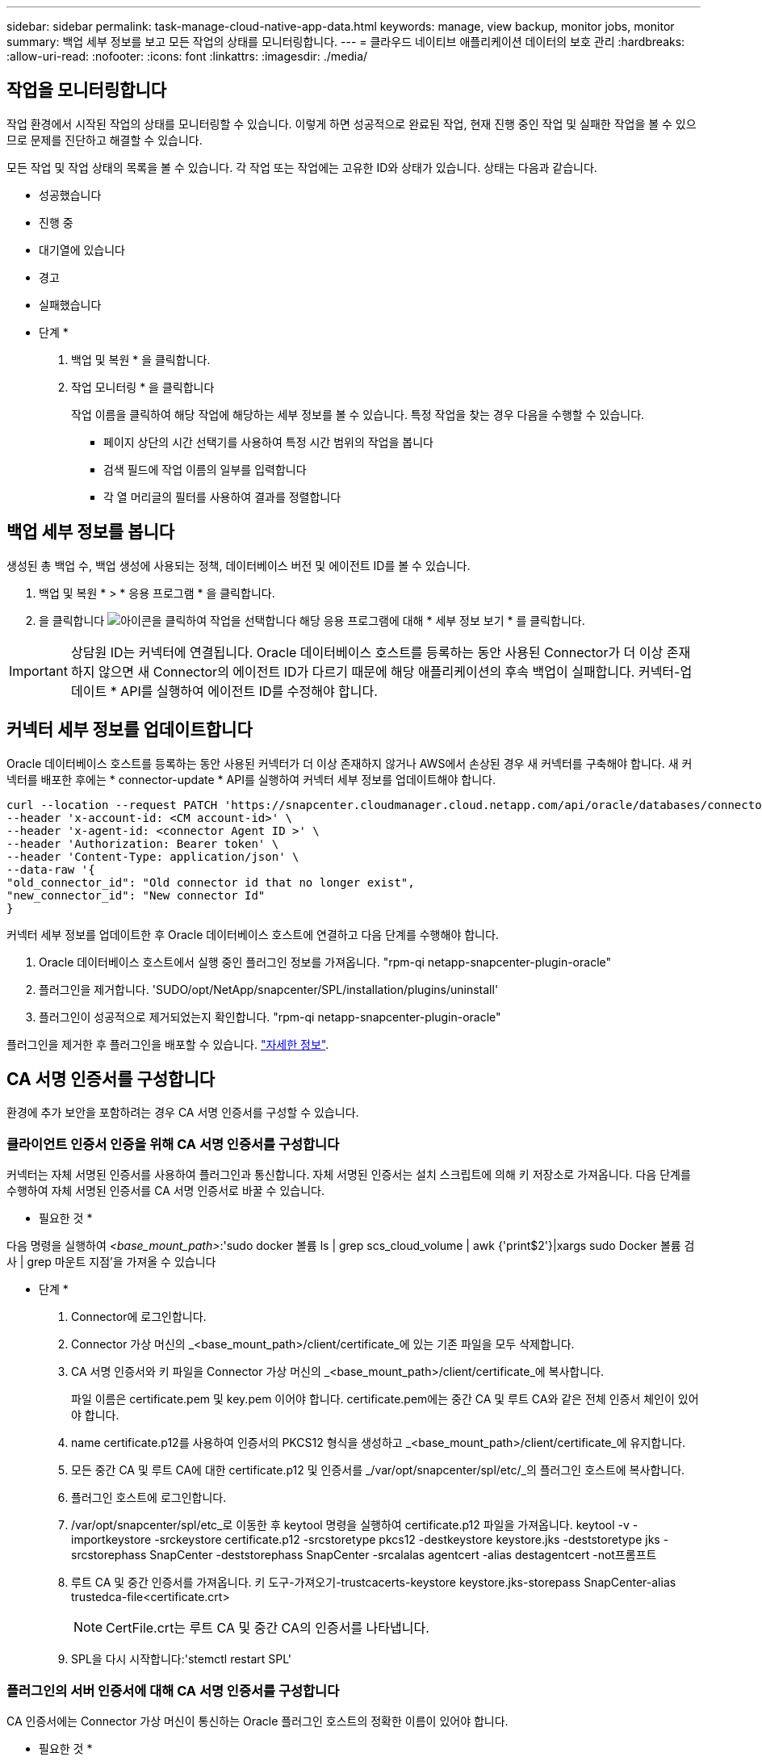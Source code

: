 ---
sidebar: sidebar 
permalink: task-manage-cloud-native-app-data.html 
keywords: manage, view backup, monitor jobs, monitor 
summary: 백업 세부 정보를 보고 모든 작업의 상태를 모니터링합니다. 
---
= 클라우드 네이티브 애플리케이션 데이터의 보호 관리
:hardbreaks:
:allow-uri-read: 
:nofooter: 
:icons: font
:linkattrs: 
:imagesdir: ./media/




== 작업을 모니터링합니다

작업 환경에서 시작된 작업의 상태를 모니터링할 수 있습니다. 이렇게 하면 성공적으로 완료된 작업, 현재 진행 중인 작업 및 실패한 작업을 볼 수 있으므로 문제를 진단하고 해결할 수 있습니다.

모든 작업 및 작업 상태의 목록을 볼 수 있습니다. 각 작업 또는 작업에는 고유한 ID와 상태가 있습니다. 상태는 다음과 같습니다.

* 성공했습니다
* 진행 중
* 대기열에 있습니다
* 경고
* 실패했습니다


* 단계 *

. 백업 및 복원 * 을 클릭합니다.
. 작업 모니터링 * 을 클릭합니다
+
작업 이름을 클릭하여 해당 작업에 해당하는 세부 정보를 볼 수 있습니다. 특정 작업을 찾는 경우 다음을 수행할 수 있습니다.

+
** 페이지 상단의 시간 선택기를 사용하여 특정 시간 범위의 작업을 봅니다
** 검색 필드에 작업 이름의 일부를 입력합니다
** 각 열 머리글의 필터를 사용하여 결과를 정렬합니다






== 백업 세부 정보를 봅니다

생성된 총 백업 수, 백업 생성에 사용되는 정책, 데이터베이스 버전 및 에이전트 ID를 볼 수 있습니다.

. 백업 및 복원 * > * 응용 프로그램 * 을 클릭합니다.
. 을 클릭합니다 image:icon-action.png["아이콘을 클릭하여 작업을 선택합니다"] 해당 응용 프로그램에 대해 * 세부 정보 보기 * 를 클릭합니다.



IMPORTANT: 상담원 ID는 커넥터에 연결됩니다. Oracle 데이터베이스 호스트를 등록하는 동안 사용된 Connector가 더 이상 존재하지 않으면 새 Connector의 에이전트 ID가 다르기 때문에 해당 애플리케이션의 후속 백업이 실패합니다. 커넥터-업데이트 * API를 실행하여 에이전트 ID를 수정해야 합니다.



== 커넥터 세부 정보를 업데이트합니다

Oracle 데이터베이스 호스트를 등록하는 동안 사용된 커넥터가 더 이상 존재하지 않거나 AWS에서 손상된 경우 새 커넥터를 구축해야 합니다. 새 커넥터를 배포한 후에는 * connector-update * API를 실행하여 커넥터 세부 정보를 업데이트해야 합니다.

[listing]
----
curl --location --request PATCH 'https://snapcenter.cloudmanager.cloud.netapp.com/api/oracle/databases/connector-update' \
--header 'x-account-id: <CM account-id>' \
--header 'x-agent-id: <connector Agent ID >' \
--header 'Authorization: Bearer token' \
--header 'Content-Type: application/json' \
--data-raw '{
"old_connector_id": "Old connector id that no longer exist",
"new_connector_id": "New connector Id"
}
----
커넥터 세부 정보를 업데이트한 후 Oracle 데이터베이스 호스트에 연결하고 다음 단계를 수행해야 합니다.

. Oracle 데이터베이스 호스트에서 실행 중인 플러그인 정보를 가져옵니다. "rpm-qi netapp-snapcenter-plugin-oracle"
. 플러그인을 제거합니다. 'SUDO/opt/NetApp/snapcenter/SPL/installation/plugins/uninstall'
. 플러그인이 성공적으로 제거되었는지 확인합니다. "rpm-qi netapp-snapcenter-plugin-oracle"


플러그인을 제거한 후 플러그인을 배포할 수 있습니다. link:reference-prereq-protect-cloud-native-app-data.html#deploy-snapcenter-plug-in-for-oracle["자세한 정보"].



== CA 서명 인증서를 구성합니다

환경에 추가 보안을 포함하려는 경우 CA 서명 인증서를 구성할 수 있습니다.



=== 클라이언트 인증서 인증을 위해 CA 서명 인증서를 구성합니다

커넥터는 자체 서명된 인증서를 사용하여 플러그인과 통신합니다. 자체 서명된 인증서는 설치 스크립트에 의해 키 저장소로 가져옵니다. 다음 단계를 수행하여 자체 서명된 인증서를 CA 서명 인증서로 바꿀 수 있습니다.

* 필요한 것 *

다음 명령을 실행하여 _<base_mount_path>_:'sudo docker 볼륨 ls | grep scs_cloud_volume | awk {'print$2'}|xargs sudo Docker 볼륨 검사 | grep 마운트 지점'을 가져올 수 있습니다

* 단계 *

. Connector에 로그인합니다.
. Connector 가상 머신의 _<base_mount_path>/client/certificate_에 있는 기존 파일을 모두 삭제합니다.
. CA 서명 인증서와 키 파일을 Connector 가상 머신의 _<base_mount_path>/client/certificate_에 복사합니다.
+
파일 이름은 certificate.pem 및 key.pem 이어야 합니다. certificate.pem에는 중간 CA 및 루트 CA와 같은 전체 인증서 체인이 있어야 합니다.

. name certificate.p12를 사용하여 인증서의 PKCS12 형식을 생성하고 _<base_mount_path>/client/certificate_에 유지합니다.
. 모든 중간 CA 및 루트 CA에 대한 certificate.p12 및 인증서를 _/var/opt/snapcenter/spl/etc/_의 플러그인 호스트에 복사합니다.
. 플러그인 호스트에 로그인합니다.
. /var/opt/snapcenter/spl/etc_로 이동한 후 keytool 명령을 실행하여 certificate.p12 파일을 가져옵니다. keytool -v -importkeystore -srckeystore certificate.p12 -srcstoretype pkcs12 -destkeystore keystore.jks -deststoretype jks -srcstorephass SnapCenter -deststorephass SnapCenter -srcalalas agentcert -alias destagentcert -not프롬프트
. 루트 CA 및 중간 인증서를 가져옵니다. 키 도구-가져오기-trustcacerts-keystore keystore.jks-storepass SnapCenter-alias trustedca-file<certificate.crt>
+

NOTE: CertFile.crt는 루트 CA 및 중간 CA의 인증서를 나타냅니다.

. SPL을 다시 시작합니다:'stemctl restart SPL'




=== 플러그인의 서버 인증서에 대해 CA 서명 인증서를 구성합니다

CA 인증서에는 Connector 가상 머신이 통신하는 Oracle 플러그인 호스트의 정확한 이름이 있어야 합니다.

* 필요한 것 *

다음 명령을 실행하여 _<base_mount_path>_:'sudo docker 볼륨 ls | grep scs_cloud_volume | awk {'print$2'}|xargs sudo Docker 볼륨 검사 | grep 마운트 지점'을 가져올 수 있습니다

* 단계 *

. 플러그인 호스트에서 다음 단계를 수행합니다.
+
.. SPL의 keystore_/var/opt/snapcenter/SPL/etc_가 포함된 폴더로 이동합니다.
.. alias_splkeystore_로 인증서와 키를 모두 포함하는 인증서의 PKCS12 형식을 만듭니다.
.. CA 인증서를 추가합니다. 키 도구 - importkeystore - srckeystore <CertificatePathToImport> - srcstoretype pkcs12 - destkeystore keystore.jKS - deststoretype JKS-srcalias splkeystore - destalias splkeystore - not프롬프트
.. 인증서를 확인합니다. 키툴-리스트-v-keystore keystore.jks
.. SPL을 다시 시작합니다:'stemctl restart SPL'


. 커넥터에서 다음 단계를 수행하십시오.
+
.. 커넥터 에 비 루트 사용자로 로그인합니다.
.. CA 인증서의 전체 체인을 _<base_mount_path>/server_에 있는 영구 볼륨에 복사합니다.
+
서버 폴더가 없으면 만듭니다.

.. cloudmanager_scs_cloud에 연결하고 _config.yml_에서 * enableCACert * 를 * true * 로 수정합니다. 'SUDO Docker Exec - cloudmanager_SCS_cloud SED-I's/enableCACert: false/enableCACert: true/g'/opt/NetApp/cloudmanager-SCS-cloud/config/config.yml'
.. cloudmanager_scs_cloud 컨테이너를 다시 시작합니다. 'SUDO Docker restart cloudmanager_scs_cloud'를 선택합니다






== REST API 액세스

애플리케이션을 클라우드로 보호하는 REST API를 사용할 수 있습니다 https://snapcenter.cloudmanager.cloud.netapp.com/api-doc/["여기"].

REST API에 액세스하려면 통합 인증이 있는 사용자 토큰을 얻어야 합니다. 사용자 토큰을 얻는 방법에 대한 자세한 내용은 을 참조하십시오 https://docs.netapp.com/us-en/cloud-manager-automation/platform/create_user_token.html#create-a-user-token-with-federated-authentication["통합 인증을 사용하여 사용자 토큰을 생성합니다"].
